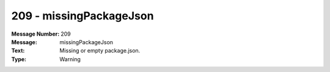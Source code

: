 .. _build/messages/209:

========================================================================================
209 - missingPackageJson
========================================================================================

:Message Number: 209
:Message: missingPackageJson
:Text: Missing or empty package.json.
:Type: Warning

